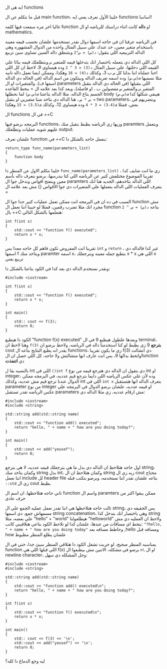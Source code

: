 
**** ايه هي ال functions
قبل ما نتكلم عن ال main function، خلينا الأول نعرف يعني ايه functions اساسا!

غالبا اخر مره سمعت فيها كلمه function او *داله* كانت اثناء دراستك للرياضه او ال mathematics.

في الرياضه عرفنا ان في حاجه اسمها دوال نقدر نستخدمها علشان نحسب قيمه معينه باستخدام متغير معين، خد عندك علي سبيل المثال واحده من الدوال المشهوره وهي الداله التربيعيه اللي بتقول: =د(س) = س^2= وبتتنطق داله السين تساوي سين تربيع

كل اللي الداله دي بتعمله باختصار انك بتدخلها قيمه للمتغير =س= وبتطلعلك قيمه بنائا علي القيمه اللي دخلتها، علي سبيل المثال =د(3) = 3 ^ 2= وده هيساوي 9، لاحظ ان كل اللي احنا عملناه اننا بدلنا كل =س= ب 3، وكذلك =د(4) = 16= وهكذا، وممكن ايضا نعمل داله تانيه مثلا نسميها =ف(س،ص)= وده اسمه تعريف الداله وبيتكون من اسم الداله (في الحاله دي الداله اسمها ف)، والمتغيرات او ال parameters اللي بتقبلها (في الحاله دي الداله بتقبل المتغير =س= والمتغير =ص= مفصولين ب ، او فاصله)، وبعد كدا بعد علامه ال = بنحط القاعده الجسم بتاع الداله، مثلا الداله بتاعتنا =ف(س،ص)= لما نحطلها body هيبقي شكلها كدا
=ف(س،ص) = س * ص= ، هنا الداله دي بتاخد مننا متغيرين او بتقبل two parameters، وبتضربهم في بعض، فمثلا =ف(3،4) = 3 * 4= وده هيساوي 12، وكذلك
=ف(3،5) = 15= وهكذا

**** ال functions في ال ++C
البرمجه برضو فيها functions، وزيها زي الرياضه بظبط بتقبل منك paramters وبتعمل عليهم شويه عمليات وتطلعلك output.

علشان نعرف function في ++C بنعمل حاجه بالشكل دا:

#+begin_src text
return_type func_name(parameters_list)
{
	function body
}
#+end_src

خلينا نتكلم الاول عن المنظر دا =func_name(parameters_list)= ، زي ما انت شايف كدا تقريبا الموضوع مختلفش كتير عن الرياضه اللي كنا بندرسها، برضو بنعرف داله بأسم معين وبنفتح اقواس وندخل جوا ال paramters اللي الداله بتاخدهم، الجديد هنا انك بتعرف العمليات اللي الداله بتعملها علي المتغيرات دي جوا الأقواس {} مش بعد علامه ال =

السبب في ده ان في البرمجه انت ممكن تعمل عمليات كتير جدا جوا ال function مش مجرد انك مثلا تضرب رقمين، فمثلا لو حبينا اننا نعمل ال function بتاعه
=د(س) = س ^ 2= بال ++C هنعلمها بالشكل التالي:

#+begin_src C++
int f(int x)
{
	std::cout << "function f() executed";
	return x * x;
}
#+end_src

تقريبا انت المفروض تكون فاهم كل حاجه معدا بس =int= و =return= ، غير كدا فالداله دي اسمها f وبتاخد منك paramter اسمه x، بتطبع جمله معينه وبترجعلك x * x اللي هي x تربيع يعني

ونقدر نستخدم الداله دي بعد كدا في الكود بتاعنا بالشكل دا:

#+begin_src C++
#include <iostream>

int f(int x)
{
	std::cout << "function f() executed";
	return x * x;
}

int main()
{
	std:: cout << f(3);
	return 0;
}
#+end_src

الكود دا هيطبع "function f(x) executed" وبعدها علطول هيطبع 9 في ال terminal، وهنا لاحظ ان =f(3)= *بترجع* 9 زي بظبط لو كنا استخدمنا داله في الرياضه، ولاحظ برضو ان cout يقدر انه يطبع النتايج بتاعه ال functions، زي ما يكون تقريبا f(3) دي اتشالت واتحط بدالها 9، بس انت عارف انها متشالتش ولا حاجه، كل اللي حصل ان الfunction دي *اتنفذت*

بالنسبه بقا ل int اللي في =()int f= دي بتقول ان الداله دي هترجع قيمه من نوع int او integer، وده لأن علي عكس الرياضه اللي دايما بترجع قيم عدديه، في البرمجه ممكن الدوال عندنا ترجع قيم مش عدديه، وكذلك int اللي في =int x= بتعرف الداله انها هتستقبل parameter من نوع integer او قيمه عدديه، علشان برضو الدوال في البرمجه علي عكس الرياضه تقدر تستقبل parameters مش ارقام عدديه، زي مثلا الداله دي:

#+begin_src C++
#include <iostream>
#include <string>

std::string add(std::string name)
{
	std::cout << "function add() executed";
	return "hello, " + name + " how are you doing today?";
}

int main()
{
	std::cout << add("yousef");
	return 0;
}
#+end_src

اول حاجه هتلاحظ ان الداله دي بدل ما هي بترجعلك قيمه عدديه، لا هي بترجع string، وكمان بتاخد منك string بدل int، وكمان هتلاحظ ان ال string زيه زي ال cout محتاج اننا نعمل include لل header file بتاعه علشان نقدر اننا نستخدمه، وبرضو بنكتب قبله =::std= زي ال cout بظبط

تاني حاجه هتلاحظها، ان اسم ال function واسم ال paramters ممكن يبقوا اكتر من حرف عادي

تالت حاجه هتلاحظها هي اننا نقدر نعمل عمليه الجمع علي ال string، بس الحقيقه دي مسمهاش جمع، دي اسمها string concatenation، وهي باختصار انك بتدخل كذا string علي بعضه، مثلا "hello" + "world" هيطلعولنا "helloworld" ولاحظ ان العمليه دي مش بتحط اي مسافات من عندها، علشان كدا لو تلاحظ الكود بتاعي هتلاقيني كاتب: ="?hello, " + name + " how are you doing today"= وحاطط مسافه بعد ,hello ومسافه قبل how علشان يطلع المنظر مظبوط

بمناسبه المنظر صحيح، لو جربت تشغل الكود دا هتلاقي المنظر سيئ جدا، حتي في ال function اللي قبلها اللي هي f(x) برضو في مشكله، الاتنين مش بيطبعوا ال =n\=
او ال newline character، وحل المشكله دي سهل:

#+begin_src C++
#include <iostream>
#include <string>

std::string add(std::string name)
{
	std::cout << "function add() executed\n";
	return "hello, " + name + " how are you doing today?";
}

int f(int x)
{
	std::cout << "function f() executed\n";
	return x * x;
}

int main()
{
	std:: cout << f(3) << '\n';
	std::cout << add("yousef") << '\n';
	return 0;
}
#+end_src

**** ليه وجع الدماغ دا كله؟

